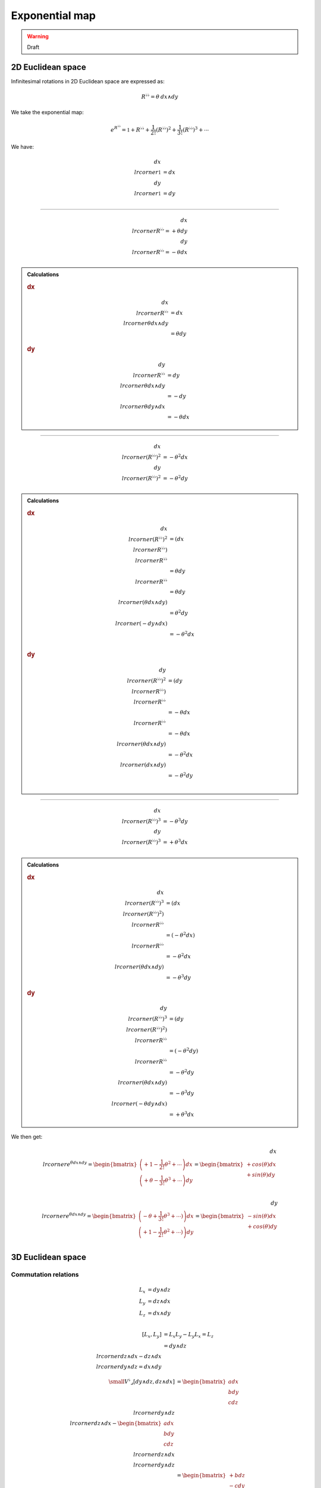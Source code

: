 .. Theoretical Universe (c) by Stéphane Haussler

.. Theoretical Universe is licensed under a Creative Commons Attribution 4.0
.. International License. You should have received a copy of the license along
.. with this work. If not, see <https://creativecommons.org/licenses/by/4.0/>.

Exponential map
===============

.. rst-class:: custom-author

   by Stéphane Haussler

.. warning:: Draft

2D Euclidean space
------------------

Infinitesimal rotations in 2D Euclidean space are expressed as:

.. math::

   R^{♭♭} = θ \: dx ∧ dy

We take the exponential map:

.. math::

   e^{R^{♭♭}} = \mathbb{1} + R^{♭♭} + \frac{1}{2!} \left( R^{♭♭} \right)^2 + \frac{1}{3!} \left( R^{♭♭} \right)^3 + \cdots

We have:

.. math::

   dx \⌟ \mathbb{1} &= dx \\
   dy \⌟ \mathbb{1} &= dy \\

----

.. math::

   dx \⌟ R^{♭♭} = + θ dy \\
   dy \⌟ R^{♭♭} = - θ dx \\

.. admonition:: Calculations
   :class: dropdown

   .. rubric:: dx

   .. math::

      dx \⌟ R^{♭♭} &= dx \⌟ θ dx ∧ dy \\
                   &= θ dy

   .. rubric:: dy

   .. math::

      dy \⌟ R^{♭♭} &= dy \⌟ θ dx ∧ dy \\
                   &= - dy \⌟ θ dy ∧ dx \\
                   &= - θ dx

----

.. math::

   dx \⌟ \left(R^{♭♭}\right)^2 &= - θ^2 dx \\
   dy \⌟ \left(R^{♭♭}\right)^2 &= - θ^2 dy \\

.. admonition:: Calculations
   :class: dropdown

   .. rubric:: dx

   .. math::

      dx \⌟ \left(R^{♭♭} \right)^2 & = \left(dx \⌟ R^{♭♭} \right) \⌟ R^{♭♭} \\
                                   & = θ dy \⌟ R^{♭♭} \\
                                   & = θ dy \⌟ \left(θ dx ∧ dy\right) \\
                                   & = θ^2 dy \⌟ \left( - dy ∧ dx \right) \\
                                   & = - θ^2 dx \\

   .. rubric:: dy

   .. math::

      dy \⌟ \left(R^{♭♭} \right)^2 & = \left(dy \⌟ R^{♭♭} \right) \⌟ R^{♭♭} \\
                                   & = - θ dx \⌟ R^{♭♭} \\
                                   & = - θ dx \⌟ \left(θ dx ∧ dy\right) \\
                                   & = - θ^2 dx \⌟ \left( dx ∧ dy \right) \\
                                   & = - θ^2 dy \\

----

.. math::

   dx \⌟ \left(R^{♭♭}\right)^3 &= - θ^3 dy \\
   dy \⌟ \left(R^{♭♭}\right)^3 &= + θ^3 dx \\

.. admonition:: Calculations
   :class: dropdown

   .. rubric:: dx

   .. math::

      dx \⌟ \left(R^{♭♭} \right)^3 & = \left(dx \⌟ \left(R^{♭♭}\right)^2 \right) \⌟ R^{♭♭} \\
                                   & = \left( - θ^2 dx \right) \⌟ R^{♭♭} \\
                                   & = - θ^2 dx \⌟ \left(θ dx ∧ dy\right) \\
                                   & = - θ^3 dy

   .. rubric:: dy

   .. math::

      dy \⌟ \left(R^{♭♭} \right)^3 & = \left(dy \⌟ \left(R^{♭♭}\right)^2 \right) \⌟ R^{♭♭} \\
                                   & = \left( - θ^2 dy \right) \⌟ R^{♭♭} \\
                                   & = - θ^2 dy \⌟ \left(θ dx ∧ dy\right) \\
                                   & = - θ^3 dy \⌟ \left(- θ dy ∧ dx\right) \\
                                   & = + θ^3 dx

We then get:

.. math::

   dx \⌟ e^{θ dx ∧ dy}
   = \begin{bmatrix}
       \left( + 1 - \frac{1}{2!} θ^2 + \cdots \right) dx \\
       \left( + θ - \frac{1}{3!} θ^3 + \cdots \right) dy \\
   \end{bmatrix}
   = \begin{bmatrix}
      + cos(θ) dx \\
      + sin(θ) dy \\
   \end{bmatrix}

.. math::

   dy \⌟ e^{θ dx ∧ dy}
   = \begin{bmatrix}
       \left( - θ + \frac{1}{3!} θ^3 + \cdots) \right) dx \\
       \left( + 1 - \frac{1}{2!} θ^2 + \cdots) \right) dy \\
   \end{bmatrix}
   = \begin{bmatrix}
      - sin(θ) dx \\
      + cos(θ) dy \\
   \end{bmatrix}

3D Euclidean space
------------------

Commutation relations
'''''''''''''''''''''

.. math::

   L_x &= dy ∧ dz \\
   L_y &= dz ∧ dx \\
   L_z &= dx ∧ dy \\

.. math::

   \left[ L_x, L_y \right] &= L_x L_y - L_y L_x = L_z \\
                           &= dy ∧ dz \⌟  dz ∧ dx - dz ∧ dx \⌟ dy ∧ dz = dx ∧ dy

.. math::

   \small
   V^{♭} ⌟ \left[ dy ∧ dz, dz ∧ dx \right]
   &= \begin{bmatrix} a dx \\ b dy \\ c dz \end{bmatrix} \⌟ dy ∧ dz \⌟  dz ∧ dx
   - \begin{bmatrix} a dx \\ b dy \\ c dz \end{bmatrix} \⌟ dz ∧ dx \⌟ dy ∧ dz
   \\ &= \begin{bmatrix} + b dz \\ - c dy \end{bmatrix} \⌟ dz ∧ dx
   - \begin{bmatrix}  - a dz \\ + c dx \end{bmatrix} \⌟ dy ∧ dz
   \\ &= + b dx - a dy
   \\ &= \begin{bmatrix}
   + b dx \\
   - a dy \\
   \end{bmatrix}

.. math::

   V^{♭} ⌟ \left[ dx ∧ dy \right]
   &= \begin{bmatrix}
   a \: dx \\
   b \: dy \\
   c \: dz \\
   \end{bmatrix}
   \⌟
   dx ∧ dy \\
   &= \begin{bmatrix}
   - b \: dx \\
   + a \: dy \\
   \end{bmatrix}

